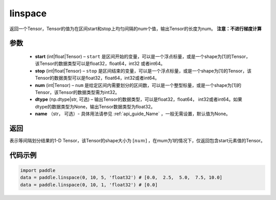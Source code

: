 .. _cn_api_fluid_layers_linspace:

linspace
-------------------------------

.. py:function:: paddle.linspace(start, stop, num, dtype=None, name=None)

返回一个Tensor，Tensor的值为在区间start和stop上均匀间隔的num个值，输出Tensor的长度为num。
**注意：不进行梯度计算**
 
参数
::::::::::::

    - **start** (int|float|Tensor) – ``start`` 是区间开始的变量，可以是一个浮点标量，或是一个shape为[1]的Tensor，该Tensor的数据类型可以是float32，float64，int32 或者int64。
    - **stop** (int|float|Tensor) – ``stop`` 是区间结束的变量，可以是一个浮点标量，或是一个shape为[1]的Tensor，该Tensor的数据类型可以是float32，float64，int32或者int64。
    - **num** (int|Tensor) – ``num`` 是给定区间内需要划分的区间数，可以是一个整型标量，或是一个shape为[1]的Tensor，该Tensor的数据类型需为int32。
    - **dtype** (np.dtype|str, 可选) – 输出Tensor的数据类型，可以是float32，float64， int32或者int64。如果dtype的数据类型为None，输出Tensor数据类型为float32。
    - **name** （str， 可选）- 具体用法请参见 :ref:`api_guide_Name` ，一般无需设置，默认值为None。

返回
::::::::::::
表示等间隔划分结果的1-D Tensor，该Tensor的shape大小为 :math:`[num]` ，在mum为1的情况下，仅返回包含start元素值的Tensor。


代码示例
::::::::::::

.. code-block:: python

      import paddle
      data = paddle.linspace(0, 10, 5, 'float32') # [0.0,  2.5,  5.0,  7.5, 10.0]
      data = paddle.linspace(0, 10, 1, 'float32') # [0.0]





